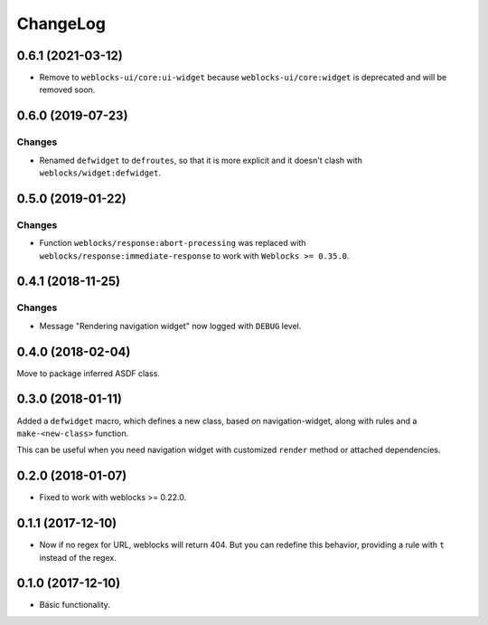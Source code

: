 ===========
 ChangeLog
===========

0.6.1 (2021-03-12)
==================

* Remove to ``weblocks-ui/core:ui-widget`` because ``weblocks-ui/core:widget``
  is deprecated and will be removed soon.

0.6.0 (2019-07-23)
==================

Changes
-------

* Renamed ``defwidget`` to ``defroutes``, so that it is more explicit
  and it doesn't clash with ``weblocks/widget:defwidget``.


0.5.0 (2019-01-22)
==================

Changes
-------

* Function ``weblocks/response:abort-processing`` was replaced with
  ``weblocks/response:immediate-response`` to work with ``Weblocks >= 0.35.0``.


0.4.1 (2018-11-25)
==================

Changes
-------

* Message "Rendering navigation widget" now logged with ``DEBUG`` level.

0.4.0 (2018-02-04)
==================

Move to package inferred ASDF class.

0.3.0 (2018-01-11)
==================

Added a ``defwidget`` macro, which defines a new class,
based on navigation-widget, along with rules and a
``make-<new-class>`` function.

This can be useful when you need navigation widget with
customized ``render`` method or attached dependencies.

0.2.0 (2018-01-07)
==================

* Fixed to work with weblocks >= 0.22.0.

0.1.1 (2017-12-10)
==================

* Now if no regex for URL, weblocks will return 404.
  But you can redefine this behavior, providing a rule with ``t``
  instead of the regex.


0.1.0 (2017-12-10)
==================

* Basic functionality.
